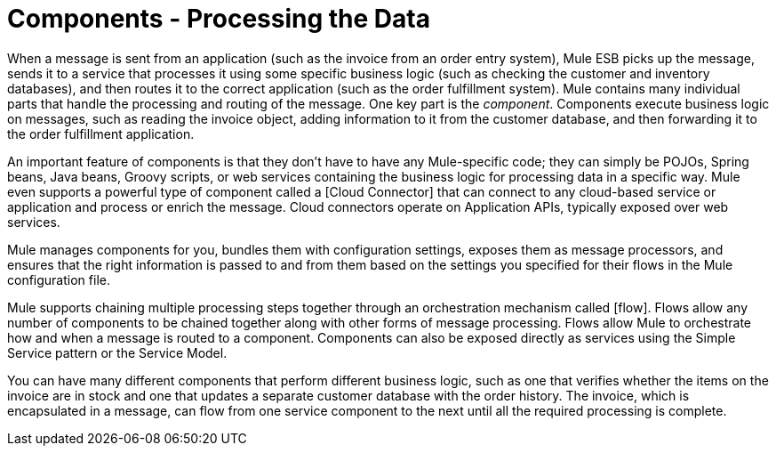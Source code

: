 = Components - Processing the Data

When a message is sent from an application (such as the invoice from an order entry system), Mule ESB picks up the message, sends it to a service that processes it using some specific business logic (such as checking the customer and inventory databases), and then routes it to the correct application (such as the order fulfillment system). Mule contains many individual parts that handle the processing and routing of the message. One key part is the __component__. Components execute business logic on messages, such as reading the invoice object, adding information to it from the customer database, and then forwarding it to the order fulfillment application.

An important feature of components is that they don't have to have any Mule-specific code; they can simply be POJOs, Spring beans, Java beans, Groovy scripts, or web services containing the business logic for processing data in a specific way. Mule even supports a powerful type of component called a [Cloud Connector] that can connect to any cloud-based service or application and process or enrich the message. Cloud connectors operate on Application APIs, typically exposed over web services.

Mule manages components for you, bundles them with configuration settings, exposes them as message processors, and ensures that the right information is passed to and from them based on the settings you specified for their flows in the Mule configuration file.

Mule supports chaining multiple processing steps together through an orchestration mechanism called [flow]. Flows allow any number of components to be chained together along with other forms of message processing. Flows allow Mule to orchestrate how and when a message is routed to a component. Components can also be exposed directly as services using the Simple Service pattern or the Service Model.

You can have many different components that perform different business logic, such as one that verifies whether the items on the invoice are in stock and one that updates a separate customer database with the order history. The invoice, which is encapsulated in a message, can flow from one service component to the next until all the required processing is complete.
